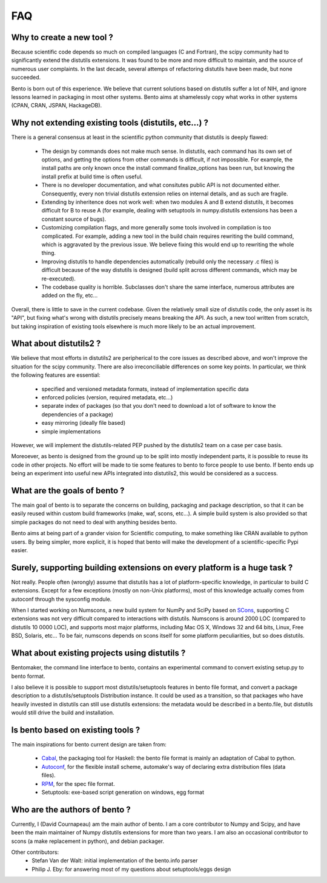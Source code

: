 ===
FAQ
===

Why to create a new tool ?
==========================

Because scientific code depends so much on compiled languages (C and Fortran),
the scipy community had to significantly extend the distutils extensions. It
was found to be more and more difficult to maintain, and the source of numerous
user complaints. In the last decade, several attemps of refactoring distutils
have been made, but none succeeded.

Bento is born out of this experience. We believe that current solutions based
on distutils suffer a lot of NIH, and ignore lessons learned in packaging in
most other systems.  Bento aims at shamelessly copy what works in other systems
(CPAN, CRAN, JSPAN, HackageDB).

Why not extending existing tools (distutils, etc...) ?
======================================================

There is a general consensus at least in the scientific python community that
distutils is deeply flawed:

    - The design by commands does not make much sense. In distutils, each
      command has its own set of options, and getting the options from other
      commands is difficult, if not impossible. For example, the install paths
      are only known once the install command finalize_options has been run,
      but knowing the install prefix at build time is often useful.
    - There is no developer documentation, and what consitutes public API is
      not documented either. Consequently, every non trivial distutils
      extension relies on internal details, and as such are fragile.
    - Extending by inheritence does not work well: when two modules A and B
      extend distutils, it becomes difficult for B to reuse A (for example,
      dealing with setuptools in numpy.distutils extensions has been a constant
      source of bugs).
    - Customizing compilation flags, and more generally some tools involved in
      compilation is too complicated. For example, adding a new tool in the
      build chain requires rewriting the build command, which is aggravated by
      the previous issue. We believe fixing this would end up to rewriting the
      whole thing.
    - Improving distutils to handle dependencies automatically (rebuild only
      the necessary .c files) is difficult because of the way distutils is
      designed (build split across different commands, which may be
      re-executed).
    - The codebase quality is horrible. Subclasses don't share the same
      interface, numerous attributes are added on the fly, etc...

Overall, there is little to save in the current codebase.  Given the relatively
small size of distutils code, the only asset is its "API", but fixing what's
wrong with distutils precisely means breaking the API. As such, a new tool
written from scratch, but taking inspiration of existing tools elsewhere is
much more likely to be an actual improvement.

What about distutils2 ?
=======================

We believe that most efforts in distutils2 are peripherical to the core issues
as described above, and won't improve the situation for the scipy community.
There are also irreconciliable differences on some key points. In particular,
we think the following features are essential:

    - specified and versioned metadata formats, instead of implementation
      specific data
    - enforced policies (version, required metadata, etc...)
    - separate index of packages (so that you don't need to download a lot
      of software to know the dependencies of a package)
    - easy mirroring (ideally file based)
    - simple implementations

However, we will implement the distutils-related PEP pushed by the distutils2
team on a case per case basis.

Moreoever, as bento is designed from the ground up to be split into mostly
independent parts, it is possible to reuse its code in other projects. No
effort will be made to tie some features to bento to force people to use bento.
If bento ends up being an experiment into useful new APIs integrated into
distutils2, this would be considered as a success.

What are the goals of bento ?
=============================

The main goal of bento is to separate the concerns on building, packaging and
package description, so that it can be easily reused within custom build
frameworks (make, waf, scons, etc...). A simple build system is also provided
so that simple packages do not need to deal with anything besides bento.

Bento aims at being part of a grander vision for Scientific computing, to
make something like CRAN available to python users.  By being simpler, more
explicit, it is hoped that bento will make the development of a
scientific-specific Pypi easier.

Surely, supporting building extensions on every platform is a huge task ?
=========================================================================

Not really. People often (wrongly) assume that distutils has a lot of
platform-specific knowledge, in particular to build C extensions. Except for a
few exceptions (mostly on non-Unix platforms), most of this knowledge actually
comes from autoconf through the sysconfig module.

When I started working on Numscons, a new build system for NumPy and SciPy
based on `SCons`_, supporting C extensions was not very difficult compared to
interactions with distutils.  Numscons is around 2000 LOC (compared to
distutils 10 0000 LOC), and supports most major platforms, including Mac OS X,
Windows 32 and 64 bits, Linux, Free BSD, Solaris, etc... To be fair, numscons
depends on scons itself for some platform peculiarities, but so does distutils.

What about existing projects using distutils ?
==============================================

Bentomaker, the command line interface to bento, contains an experimental
command to convert existing setup.py to bento format.

I also believe it is possible to support most distutils/setuptools features in
bento file format, and convert a package description to a distutils/setuptools
Distribution instance. It could be used as a transition, so that packages who
have heavily invested in distutils can still use distutils extensions: the
metadata would be described in a bento.file, but distutils would still drive
the build and installation.

Is bento based on existing tools ?
====================================

The main inspirations for bento current design are taken from:

    - `Cabal`_, the packaging tool for Haskell: the bento file format is
      mainly an adaptation of Cabal to python.
    - `Autoconf`_, for the flexible install scheme, automake's way of declaring
      extra distribution files (data files).
    - `RPM`_, for the spec file format.
    - Setuptools: exe-based script generation on windows, egg format

.. _RPM: http://rpm5.org/docs/api/specfile.html
.. _Cabal: http://www.haskell.org/cabal
.. _Scons: http://www.scons.org
.. _Autoconf: http://sources.redhat.com/autobook/

Who are the authors of bento ?
==============================

Currently, I (David Cournapeau) am the main author of bento. I am a core
contributor to Numpy and Scipy, and have been the main maintainer of Numpy
distutils extensions for more than two years. I am also an occasional
contributor to scons (a make replacement in python), and debian packager.

Other contributors:
    - Stefan Van der Walt: initial implementation of the bento.info parser
    - Philip J. Eby: for answering most of my questions about
      setuptools/eggs design
